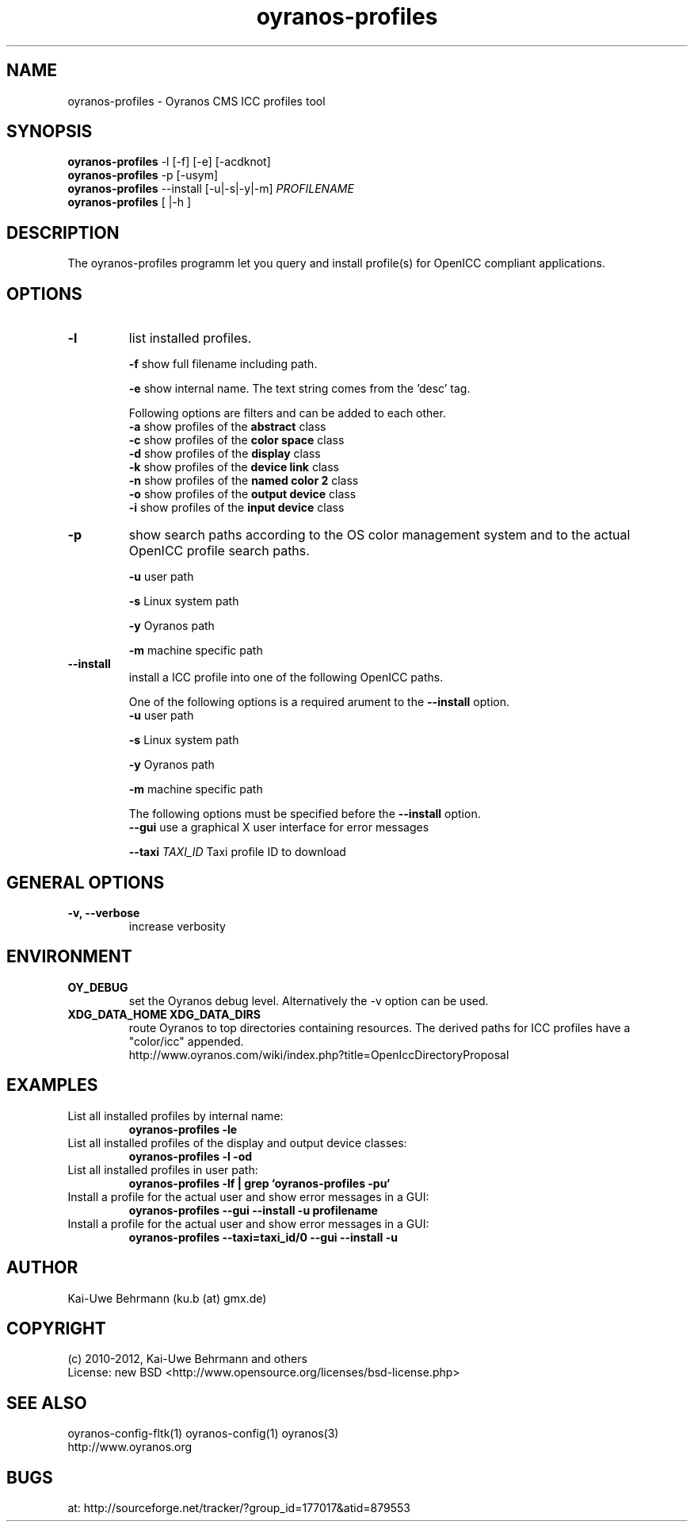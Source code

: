 .TH oyranos-profiles 1 "January 08, 2012" "User Commands"
.SH NAME
oyranos-profiles \- Oyranos CMS ICC profiles tool
.SH SYNOPSIS
\fBoyranos-profiles\fR -l [-f] [-e] [-acdknot]
.fi
\fBoyranos-profiles\fR -p [-usym]
.fi
\fBoyranos-profiles\fR --install [-u|-s|-y|-m] \fIPROFILENAME\fR
.fi
\fBoyranos-profiles\fR [ |-h ]
.SH DESCRIPTION
The oyranos-profiles programm let you query and install profile(s) for OpenICC compliant applications.
.SH OPTIONS
.TP
.B \-l
list installed profiles.
.sp
.br
\fB-f\fR show full filename including path.
.sp
.br
\fB-e\fR show internal name. The text string comes from the 'desc' tag.
.sp
Following options are filters and can be added to each other.
.br
\fB-a\fR show profiles of the \fBabstract\fR class
.br
\fB-c\fR show profiles of the \fBcolor space\fR class
.br
\fB-d\fR show profiles of the \fBdisplay\fR class
.br
\fB-k\fR show profiles of the \fBdevice link\fR class
.br
\fB-n\fR show profiles of the \fBnamed color 2\fR class
.br
\fB-o\fR show profiles of the \fBoutput device\fR class
.br
\fB-i\fR show profiles of the \fBinput device\fR class
.TP
\fB\-p\fR
show search paths according to the OS color management system and to the actual OpenICC profile search paths.
.sp
.br
\fB-u\fR user path
.sp
.br
\fB-s\fR Linux system path
.sp
.br
\fB-y\fR Oyranos path
.sp
.br
\fB-m\fR machine specific path
.TP
\fB\-\-install\fR
install a ICC profile into one of the following OpenICC paths.
.sp
One of the following options is a required arument to the \fB--install\fR option.
.br
\fB-u\fR user path
.sp
.br
\fB-s\fR Linux system path
.sp
.br
\fB-y\fR Oyranos path
.sp
.br
\fB-m\fR machine specific path
.sp
The following options must be specified before the \fB--install\fR option.
.br
\fB\-\-gui\fR use a graphical X user interface for error messages
.sp
.br
\fB\-\-taxi\fR \fITAXI_ID\fR Taxi profile ID to download
.SH GENERAL OPTIONS
.TP
.B \-v, \-\-verbose
increase verbosity
.SH ENVIRONMENT
.TP
.B OY_DEBUG
set the Oyranos debug level. Alternatively the -v option can be used.
.TP
.B XDG_DATA_HOME XDG_DATA_DIRS
route Oyranos to top directories containing resources. The derived paths for
ICC profiles have a "color/icc" appended.
.nf
http://www.oyranos.com/wiki/index.php?title=OpenIccDirectoryProposal
.SH EXAMPLES
.TP
List all installed profiles by internal name:
.B oyranos-profiles -le
.PP
.TP
List all installed profiles of the display and output device classes:
.B oyranos-profiles -l -od
.PP
.TP
List all installed profiles in user path:
.B oyranos-profiles -lf | grep `oyranos-profiles -pu`
.PP
.TP
Install a profile for the actual user and show error messages in a GUI:
.B oyranos-profiles --gui --install -u profilename
.PP
.TP
Install a profile for the actual user and show error messages in a GUI:
.B oyranos-profiles --taxi=taxi_id/0 --gui --install -u
.PP
.SH AUTHOR
Kai-Uwe Behrmann (ku.b (at) gmx.de)
.SH COPYRIGHT
(c) 2010-2012, Kai-Uwe Behrmann and others
.fi
License: new BSD <http://www.opensource.org/licenses/bsd-license.php>
.SH "SEE ALSO"
oyranos-config-fltk(1) oyranos-config(1) oyranos(3)
.fi
http://www.oyranos.org
.SH "BUGS"
at: http://sourceforge.net/tracker/?group_id=177017&atid=879553
